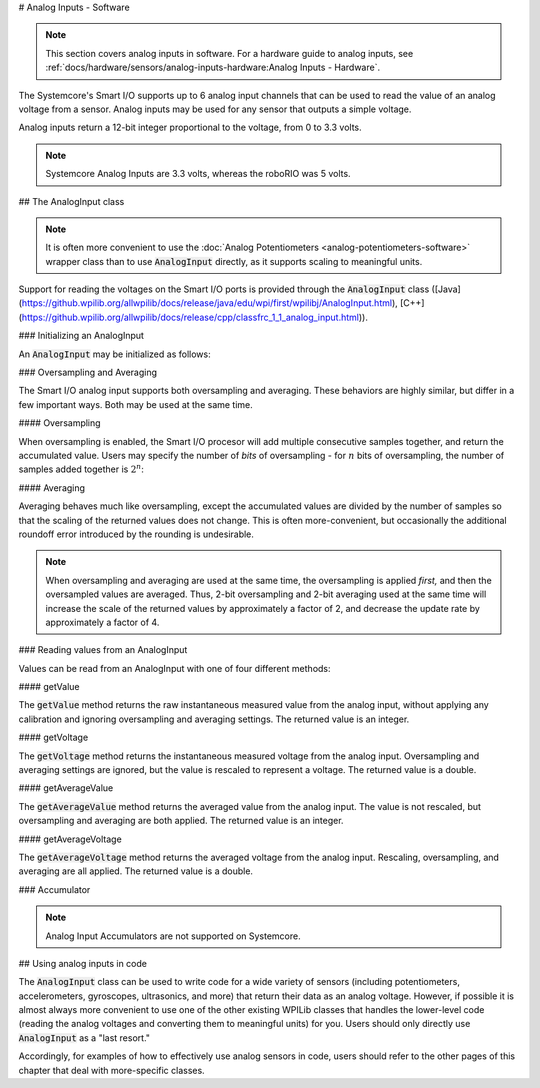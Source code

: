 # Analog Inputs - Software

.. note:: This section covers analog inputs in software.  For a hardware guide to analog inputs, see :ref:`docs/hardware/sensors/analog-inputs-hardware:Analog Inputs - Hardware`.

The Systemcore's Smart I/O supports up to 6 analog input channels that can be used to read the value of an analog voltage from a sensor.  Analog inputs may be used for any sensor that outputs a simple voltage.

Analog inputs return a 12-bit integer proportional to the voltage, from 0 to 3.3 volts.

.. note:: Systemcore Analog Inputs are 3.3 volts, whereas the roboRIO was 5 volts.

## The AnalogInput class

.. note:: It is often more convenient to use the :doc:`Analog Potentiometers <analog-potentiometers-software>` wrapper class than to use :code:`AnalogInput` directly, as it supports scaling to meaningful units.

Support for reading the voltages on the Smart I/O ports is provided through the :code:`AnalogInput` class ([Java](https://github.wpilib.org/allwpilib/docs/release/java/edu/wpi/first/wpilibj/AnalogInput.html), [C++](https://github.wpilib.org/allwpilib/docs/release/cpp/classfrc_1_1_analog_input.html)).

### Initializing an AnalogInput

An :code:`AnalogInput` may be initialized as follows:

.. tab-set-code::

   .. remoteliteralinclude:: https://raw.githubusercontent.com/wpilibsuite/allwpilib/v2027.0.0-alpha-1/wpilibjExamples/src/main/java/edu/wpi/first/wpilibj/snippets/analoginput/Robot.java
      :language: java
      :lines: 15-16

   .. remoteliteralinclude:: https://raw.githubusercontent.com/wpilibsuite/allwpilib/v2027.0.0-alpha-1/wpilibcExamples/src/main/cpp/snippets/AnalogInput/cpp/Robot.cpp
      :language: c++
      :lines: 46-47

### Oversampling and Averaging

.. image:: images/analog-inputs-software/oversampling-averaging.png
   :alt: The Analog to Digital converter reads the signal and passes it to oversampling, averaging, and an accumulator.

The Smart I/O analog input supports both oversampling and averaging.  These behaviors are highly similar, but differ in a few important ways.  Both may be used at the same time.

#### Oversampling

When oversampling is enabled, the Smart I/O procesor will add multiple consecutive samples together, and return the accumulated value.  Users may specify the number of *bits* of oversampling - for :math:`n` bits of oversampling, the number of samples added together is :math:`2^{n}`:

.. tab-set-code::

   .. remoteliteralinclude:: https://raw.githubusercontent.com/wpilibsuite/allwpilib/v2027.0.0-alpha-1/wpilibjExamples/src/main/java/edu/wpi/first/wpilibj/snippets/analoginput/Robot.java
      :language: java
      :lines: 20-23

   .. remoteliteralinclude:: https://raw.githubusercontent.com/wpilibsuite/allwpilib/v2027.0.0-alpha-1/wpilibcExamples/src/main/cpp/snippets/AnalogInput/cpp/Robot.cpp
      :language: c++
      :lines: 15-19

#### Averaging

Averaging behaves much like oversampling, except the accumulated values are divided by the number of samples so that the scaling of the returned values does not change.  This is often more-convenient, but occasionally the additional roundoff error introduced by the rounding is undesirable.

.. tab-set-code::

   .. remoteliteralinclude:: https://raw.githubusercontent.com/wpilibsuite/allwpilib/v2027.0.0-alpha-1/wpilibjExamples/src/main/java/edu/wpi/first/wpilibj/snippets/analoginput/Robot.java
      :language: java
      :lines: 25-27

   .. remoteliteralinclude:: https://raw.githubusercontent.com/wpilibsuite/allwpilib/v2027.0.0-alpha-1/wpilibcExamples/src/main/cpp/snippets/AnalogInput/cpp/Robot.cpp
      :language: c++
      :lines: 21-23

.. note:: When oversampling and averaging are used at the same time, the oversampling is applied *first,* and then the oversampled values are averaged.  Thus, 2-bit oversampling and 2-bit averaging used at the same time will increase the scale of the returned values by approximately a factor of 2, and decrease the update rate by approximately a factor of 4.

### Reading values from an AnalogInput

Values can be read from an AnalogInput with one of four different methods:

#### getValue

The :code:`getValue` method returns the raw instantaneous measured value from the analog input, without applying any calibration and ignoring oversampling and averaging settings.  The returned value is an integer.

.. tab-set-code::

   .. remoteliteralinclude:: https://raw.githubusercontent.com/wpilibsuite/allwpilib/v2027.0.0-alpha-1/wpilibjExamples/src/main/java/edu/wpi/first/wpilibj/snippets/analoginput/Robot.java
      :language: java
      :lines: 32-35

   .. remoteliteralinclude:: https://raw.githubusercontent.com/wpilibsuite/allwpilib/v2027.0.0-alpha-1/wpilibcExamples/src/main/cpp/snippets/AnalogInput/cpp/Robot.cpp
      :language: c++
      :lines: 25-28

#### getVoltage

The :code:`getVoltage` method returns the instantaneous measured voltage from the analog input.  Oversampling and averaging settings are ignored, but the value is rescaled to represent a voltage.  The returned value is a double.

.. tab-set-code::

   .. remoteliteralinclude:: https://raw.githubusercontent.com/wpilibsuite/allwpilib/v2027.0.0-alpha-1/wpilibjExamples/src/main/java/edu/wpi/first/wpilibj/snippets/analoginput/Robot.java
      :language: java
      :lines: 37-39

   .. remoteliteralinclude:: https://raw.githubusercontent.com/wpilibsuite/allwpilib/v2027.0.0-alpha-1/wpilibcExamples/src/main/cpp/snippets/AnalogInput/cpp/Robot.cpp
      :language: c++
      :lines: 30-32

#### getAverageValue

The :code:`getAverageValue` method returns the averaged value from the analog input.  The value is not rescaled, but oversampling and averaging are both applied.  The returned value is an integer.

.. tab-set-code::

   .. remoteliteralinclude:: https://raw.githubusercontent.com/wpilibsuite/allwpilib/v2027.0.0-alpha-1/wpilibjExamples/src/main/java/edu/wpi/first/wpilibj/snippets/analoginput/Robot.java
      :language: java
      :lines: 41-43

   .. remoteliteralinclude:: https://raw.githubusercontent.com/wpilibsuite/allwpilib/v2027.0.0-alpha-1/wpilibcExamples/src/main/cpp/snippets/AnalogInput/cpp/Robot.cpp
      :language: c++
      :lines: 34-36

#### getAverageVoltage

The :code:`getAverageVoltage` method returns the averaged voltage from the analog input.  Rescaling, oversampling, and averaging are all applied.  The returned value is a double.

.. tab-set-code::

   .. remoteliteralinclude:: https://raw.githubusercontent.com/wpilibsuite/allwpilib/v2027.0.0-alpha-1/wpilibjExamples/src/main/java/edu/wpi/first/wpilibj/snippets/analoginput/Robot.java
      :language: java
      :lines: 45-47

   .. remoteliteralinclude:: https://raw.githubusercontent.com/wpilibsuite/allwpilib/v2027.0.0-alpha-1/wpilibcExamples/src/main/cpp/snippets/AnalogInput/cpp/Robot.cpp
      :language: c++
      :lines: 38-40

### Accumulator

.. note:: Analog Input Accumulators are not supported on Systemcore.

## Using analog inputs in code

The :code:`AnalogInput` class can be used to write code for a wide variety of sensors (including potentiometers, accelerometers, gyroscopes, ultrasonics, and more) that return their data as an analog voltage.  However, if possible it is almost always more convenient to use one of the other existing WPILib classes that handles the lower-level code (reading the analog voltages and converting them to meaningful units) for you.  Users should only directly use :code:`AnalogInput` as a "last resort."

Accordingly, for examples of how to effectively use analog sensors in code, users should refer to the other pages of this chapter that deal with more-specific classes.
